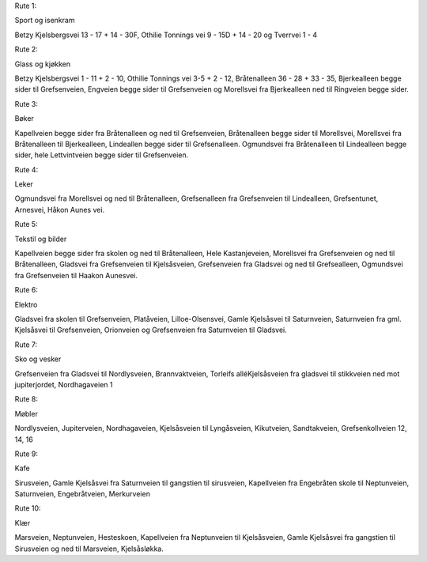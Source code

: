 Rute 1:

Sport og isenkram

Betzy Kjelsbergsvei 13 - 17 + 14 - 30F, Othilie Tonnings vei 9 - 15D +
14 - 20 og Tverrvei 1 - 4

Rute 2:

Glass og kjøkken

Betzy Kjelsbergsvei 1 - 11 + 2 - 10, Othilie Tonnings vei 3-5 + 2 - 12,
Bråtenalleen 36 - 28 + 33 - 35, Bjerkealleen begge sider til
Grefsenveien, Engveien begge sider til Grefsenveien og Morellsvei fra
Bjerkealleen ned til Ringveien begge sider.

Rute 3:

Bøker

Kapellveien begge sider fra Bråtenalleen og ned til Grefsenveien,
Bråtenalleen begge sider til Morellsvei, Morellsvei fra Bråtenalleen
til Bjerkealleen, Lindeallen begge sider til Grefsenalleen. Ogmundsvei
fra Bråtenalleen til Lindealleen begge sider, hele Lettvintveien begge
sider til Grefsenveien.

Rute 4:

Leker

Ogmundsvei fra Morellsvei og ned til Bråtenalleen, Grefsenalleen fra
Grefsenveien til Lindealleen, Grefsentunet, Arnesvei, Håkon Aunes vei.

Rute 5:

Tekstil og bilder

Kapellveien begge sider fra skolen og ned til Bråtenalleen, Hele
Kastanjeveien, Morellsvei fra Grefsenveien og ned til Bråtenalleen,
Gladsvei fra Grefsenveien til Kjelsåsveien, Grefsenveien fra Gladsvei
og ned til Grefsealleen, Ogmundsvei fra Grefsenveien til Haakon
Aunesvei.

Rute 6:

Elektro

Gladsvei fra skolen til Grefsenveien, Platåveien, Lilloe-Olsensvei,
Gamle Kjelsåsvei til Saturnveien, Saturnveien fra gml. Kjelsåsvei til
Grefsenveien, Orionveien og Grefsenveien fra Saturnveien til Gladsvei.

Rute 7:

Sko og vesker

Grefsenveien fra Gladsvei til Nordlysveien, Brannvaktveien, Torleifs
alléKjelsåsveien fra gladsvei til stikkveien ned mot jupiterjordet,
Nordhagaveien 1

Rute 8:

Møbler

Nordlysveien, Jupiterveien, Nordhagaveien, Kjelsåsveien til
Lyngåsveien, Kikutveien, Sandtakveien, Grefsenkollveien 12, 14, 16

Rute 9:

Kafe

Sirusveien, Gamle Kjelsåsvei fra Saturnveien til gangstien til
sirusveien, Kapellveien fra Engebråten skole til Neptunveien,
Saturnveien, Engebråtveien, Merkurveien

Rute 10:

Klær

Marsveien, Neptunveien, Hesteskoen, Kapellveien fra Neptunveien til
Kjelsåsveien, Gamle Kjelsåsvei fra gangstien til Sirusveien og ned til
Marsveien, Kjelsåsløkka.
